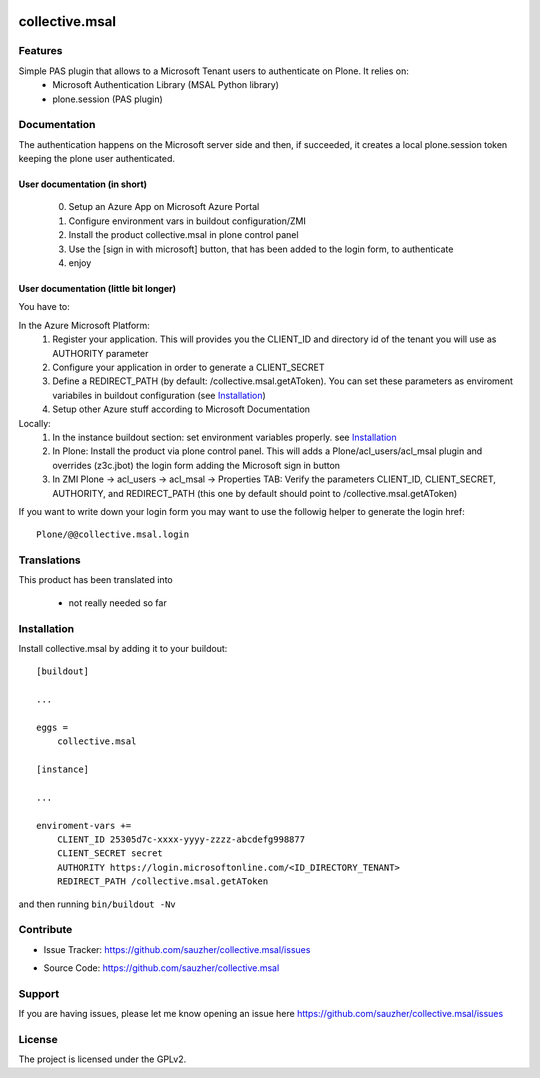 .. This README is meant for consumption by humans and pypi. Pypi can render rst files so please do not use Sphinx features.
   If you want to learn more about writing documentation, please check out: http://docs.plone.org/about/documentation_styleguide.html
   This text does not appear on pypi or github. It is a comment.

.. image:: https://travis-ci.org/collective/collective.msal.svg?branch=master
    :target: https://travis-ci.org/collective/collective.msal

.. image:: https://coveralls.io/repos/github/collective/collective.msal/badge.svg?branch=master
    :target: https://coveralls.io/github/collective/collective.msal?branch=master
    :alt: Coveralls

.. image:: https://img.shields.io/pypi/v/collective.msal.svg
    :target: https://pypi.python.org/pypi/collective.msal/
    :alt: Latest Version

.. image:: https://img.shields.io/pypi/status/collective.msal.svg
    :target: https://pypi.python.org/pypi/collective.msal
    :alt: Egg Status

.. image:: https://img.shields.io/pypi/pyversions/collective.msal.svg?style=plastic   :alt: Supported - Python Versions

.. image:: https://img.shields.io/pypi/l/collective.msal.svg
    :target: https://pypi.python.org/pypi/collective.msal/
    :alt: License


===============
collective.msal
===============


Features
--------

Simple PAS plugin that allows to a Microsoft Tenant users to authenticate on Plone. It relies on:
 - Microsoft Authentication Library (MSAL Python library)
 - plone.session (PAS plugin)

Documentation
-------------

The authentication happens on the Microsoft server side and then, if succeeded,
it creates a local plone.session token keeping the plone user authenticated.

User documentation (in short)
##########################
   0. Setup an Azure App on Microsoft Azure Portal
   1. Configure environment vars in buildout configuration/ZMI
   2. Install the product collective.msal in plone control panel
   3. Use the [sign in with microsoft] button, that has been added to the login form, to authenticate
   4. enjoy

User documentation (little bit longer)
######################################

You have to:

In the Azure Microsoft Platform:
    1. Register your application. This will provides you the CLIENT_ID and directory id of the tenant you will use as AUTHORITY parameter
    2. Configure your application in order to generate a CLIENT_SECRET
    3. Define a REDIRECT_PATH (by default: /collective.msal.getAToken). You can set these parameters as enviroment variabiles in buildout configuration  (see `Installation`_)
    4. Setup other Azure stuff according to Microsoft Documentation

Locally:
    1. In the instance buildout section: set environment variables properly. see `Installation`_
    2. In Plone: Install the product via plone control panel. This will adds a Plone/acl_users/acl_msal plugin and overrides (z3c.jbot) the login form adding the Microsoft sign in button
    3. In ZMI Plone -> acl_users -> acl_msal -> Properties TAB: Verify the parameters CLIENT_ID, CLIENT_SECRET, AUTHORITY, and REDIRECT_PATH (this one by default should point to /collective.msal.getAToken)

If you want to write down your login form you may want to use the followig helper to generate the login href::

     Plone/@@collective.msal.login
  
 
Translations
------------

This product has been translated into

 - not really needed so far
 

Installation
------------

Install collective.msal by adding it to your buildout::

    [buildout]

    ...

    eggs =
        collective.msal

    [instance]
    
    ...
    
    enviroment-vars +=
        CLIENT_ID 25305d7c-xxxx-yyyy-zzzz-abcdefg998877
        CLIENT_SECRET secret
        AUTHORITY https://login.microsoftonline.com/<ID_DIRECTORY_TENANT>
        REDIRECT_PATH /collective.msal.getAToken
    

and then running ``bin/buildout -Nv``


Contribute
----------

.. - Issue Tracker: https://github.com/collective/collective.msal/issues
- Issue Tracker: https://github.com/sauzher/collective.msal/issues
.. - Source Code: https://github.com/collective/collective.msal
- Source Code: https://github.com/sauzher/collective.msal
.. - Documentation: https://docs.plone.org/foo/bar

Support
-------

If you are having issues, please let me know opening an issue here https://github.com/sauzher/collective.msal/issues


License
-------

The project is licensed under the GPLv2.
